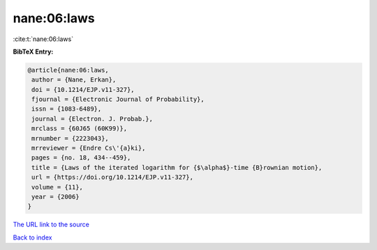 nane:06:laws
============

:cite:t:`nane:06:laws`

**BibTeX Entry:**

.. code-block:: bibtex

   @article{nane:06:laws,
    author = {Nane, Erkan},
    doi = {10.1214/EJP.v11-327},
    fjournal = {Electronic Journal of Probability},
    issn = {1083-6489},
    journal = {Electron. J. Probab.},
    mrclass = {60J65 (60K99)},
    mrnumber = {2223043},
    mrreviewer = {Endre Cs\'{a}ki},
    pages = {no. 18, 434--459},
    title = {Laws of the iterated logarithm for {$\alpha$}-time {B}rownian motion},
    url = {https://doi.org/10.1214/EJP.v11-327},
    volume = {11},
    year = {2006}
   }
`The URL link to the source <ttps://doi.org/10.1214/EJP.v11-327}>`_


`Back to index <../By-Cite-Keys.html>`_
